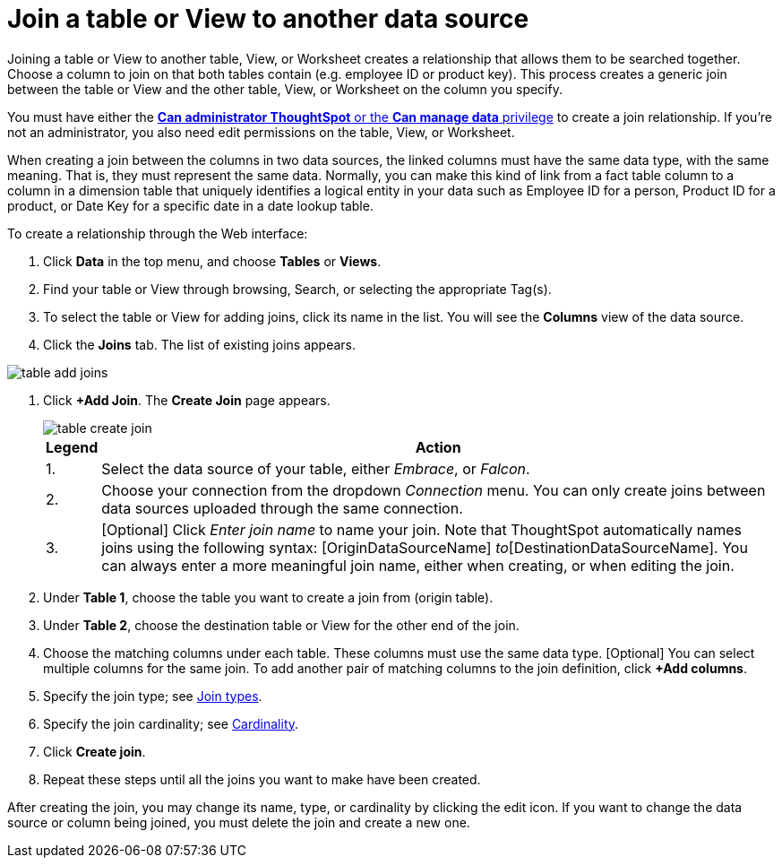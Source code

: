 = Join a table or View to another data source
:last_updated: 2/10/2021
:linkattrs:
:experimental:
:page-layout: default-cloud
:page-aliases: /admin/data-modeling/create-new-relationship.adoc
:description: Learn how to define joins between a table or View and another table, View, or Worksheet


Joining a table or View to another table, View, or Worksheet creates a relationship that allows them to be searched together.
Choose a column to join on that both tables contain (e.g.
employee ID or product key).
This process creates a generic join between the table or View and the other table, View, or Worksheet on the column you specify.

You must have either the xref:groups-privileges.adoc[*Can administrator ThoughtSpot* or the *Can manage data* privilege] to create a join relationship.
If you're not an administrator, you also need edit permissions on the table, View, or Worksheet.

When creating a join between the columns in two data sources, the linked columns must have the same data type, with the same meaning.
That is, they must represent the same data.
Normally, you can make this kind of link from a fact table column to a column in a dimension table that uniquely identifies a logical entity in your data such as Employee ID for a person, Product ID for a product, or Date Key for a specific date in a date lookup table.

To create a relationship through the Web interface:

. Click *Data* in the top menu, and choose *Tables* or *Views*.
. Find your table or View through browsing, Search, or selecting the appropriate Tag(s).
. To select the table or View for adding joins, click its name in the list.
You will see the *Columns* view of the data source.
. Click the *Joins* tab.
The list of existing joins appears.

image::table-add-joins.png[]

. Click *+Add Join*.
The *Create Join* page appears.
+
image::table-create-join.png[]
+
[cols="~,~",options="header", grid="none", frame="none"]
|===
| Legend | Action

| 1. | Select the data source of your table, either _Embrace_, or _Falcon_.

| 2. | Choose your connection from the dropdown _Connection_ menu. You can only create joins between data sources uploaded through the same connection.

| 3. | [Optional] Click _Enter join name_ to name your join. Note that ThoughtSpot automatically names joins using the following syntax: [OriginDataSourceName] _to_[DestinationDataSourceName]. You can always enter a more meaningful join name, either when creating, or when editing the join.
|===


. Under *Table 1*, choose the table you want to create a join from (origin table).
. Under *Table 2*, choose the destination table or View for the other end of the join.
. Choose the matching columns under each table.
These columns must use the same data type.
[Optional] You can select multiple columns for the same join.
To add another pair of matching columns to the join definition, click *+Add columns*.
. Specify the join type;
see xref:join-add.adoc#join-type[Join types].
. Specify the join cardinality;
see xref:join-add.adoc#join-cardinality[Cardinality].
. Click *Create join*.
. Repeat these steps until all the joins you want to make have been created.

After creating the join, you may change its name, type, or cardinality by clicking the edit icon.
If you want to change the data source or column being joined, you must delete the join and create a new one.
